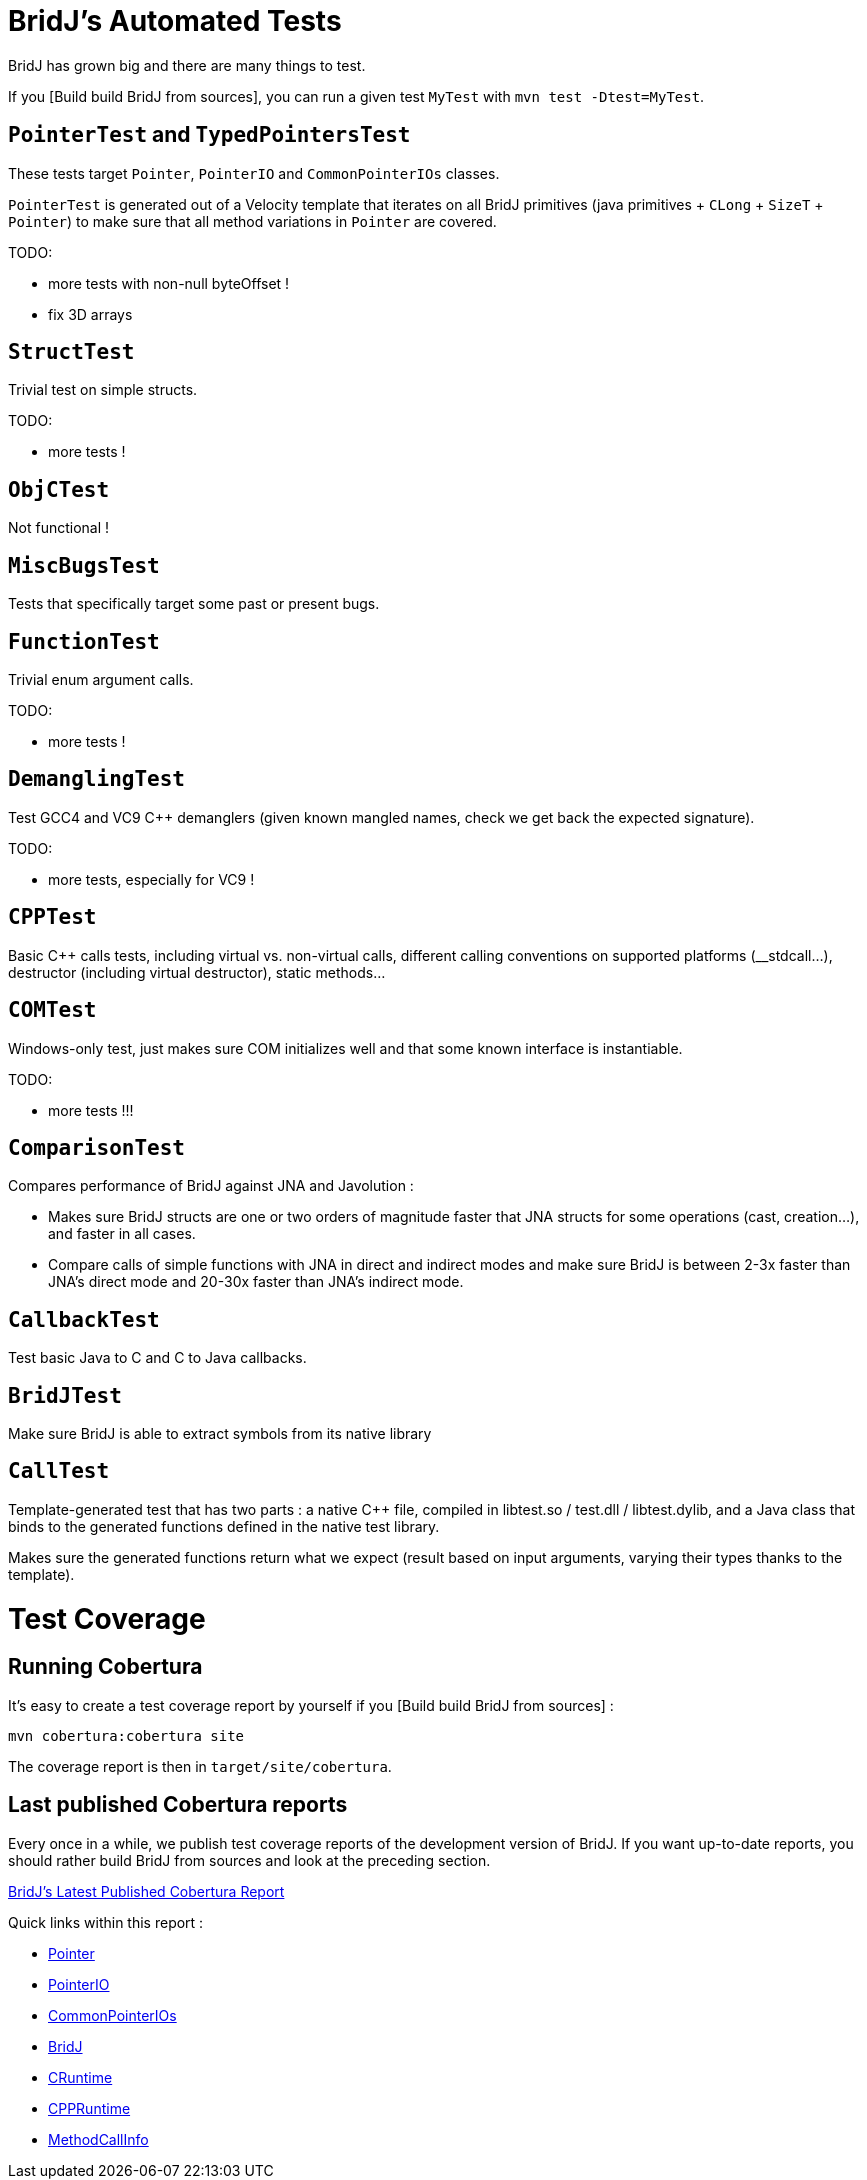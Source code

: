 = BridJ's Automated Tests

BridJ has grown big and there are many things to test.

If you [Build build BridJ from sources], you can run a given test `MyTest` with `mvn test -Dtest=MyTest`.

== `PointerTest` and `TypedPointersTest`

These tests target `Pointer`, `PointerIO` and `CommonPointerIOs` classes.

`PointerTest` is generated out of a Velocity template that iterates on all BridJ primitives (java primitives + `CLong` + `SizeT` + `Pointer`) to make sure that all method variations in `Pointer` are covered.

TODO:

  * more tests with non-null byteOffset !
  * fix 3D arrays

== `StructTest`

Trivial test on simple structs.

TODO:

  * more tests !

== `ObjCTest`

Not functional !

== `MiscBugsTest`

Tests that specifically target some past or present bugs.

== `FunctionTest`

Trivial enum argument calls.

TODO:

  * more tests !

== `DemanglingTest`

Test GCC4 and VC9 C++ demanglers (given known mangled names, check we get back the expected signature).

TODO:

  * more tests, especially for VC9 !

== `CPPTest`

Basic C++ calls tests, including virtual vs. non-virtual calls, different calling conventions on supported platforms (__stdcall...), destructor (including virtual destructor), static methods...

== `COMTest`

Windows-only test, just makes sure COM initializes well and that some known interface is instantiable.

TODO:

  * more tests !!!

== `ComparisonTest`

Compares performance of BridJ against JNA and Javolution :

  * Makes sure BridJ structs are one or two orders of magnitude faster that JNA structs for some operations (cast, creation...), and faster in all cases.
  * Compare calls of simple functions with JNA in direct and indirect modes and make sure BridJ is between 2-3x faster than JNA's direct mode and 20-30x faster than JNA's indirect mode.

== `CallbackTest`

Test basic Java to C and C to Java callbacks.

== `BridJTest`

Make sure BridJ is able to extract symbols from its native library

== `CallTest`

Template-generated test that has two parts : a native C++ file, compiled in libtest.so / test.dll / libtest.dylib, and a Java class that binds to the generated functions defined in the native test library.

Makes sure the generated functions return what we expect (result based on input arguments, varying their types thanks to the template).

= Test Coverage

== Running Cobertura

It's easy to create a test coverage report by yourself if you [Build build BridJ from sources] :

    mvn cobertura:cobertura site

The coverage report is then in `target/site/cobertura`.

== Last published Cobertura reports

Every once in a while, we publish test coverage reports of the development version of BridJ.
If you want up-to-date reports, you should rather build BridJ from sources and look at the preceding section.

http://nativelibs4java.sourceforge.net/sites/nl4j-runtime-parent/bridj/cobertura/[BridJ's Latest Published Cobertura Report]

Quick links within this report :

- http://nativelibs4java.sourceforge.net/sites/nl4j-runtime-parent/bridj/cobertura/org.bridj.Pointer.html[Pointer]
- http://nativelibs4java.sourceforge.net/sites/nl4j-runtime-parent/bridj/cobertura/org.bridj.PointerIO.html[PointerIO]
- http://nativelibs4java.sourceforge.net/sites/nl4j-runtime-parent/bridj/cobertura/org.bridj.CommonPointerIOs.html[CommonPointerIOs]
- http://nativelibs4java.sourceforge.net/sites/nl4j-runtime-parent/bridj/cobertura/org.bridj.BridJ.html[BridJ]
- http://nativelibs4java.sourceforge.net/sites/nl4j-runtime-parent/bridj/cobertura/org.bridj.CRuntime.html[CRuntime]
- http://nativelibs4java.sourceforge.net/sites/nl4j-runtime-parent/bridj/cobertura/org.bridj.cpp.CPPRuntime.html[CPPRuntime]
- http://nativelibs4java.sourceforge.net/sites/nl4j-runtime-parent/bridj/cobertura/org.bridj.MethodCallInfo.html[MethodCallInfo]

